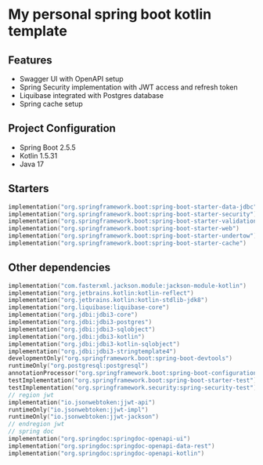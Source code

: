 * My personal spring boot kotlin template
** Features
- Swagger UI with OpenAPI setup
- Spring Security implementation with JWT access and refresh token
- Liquibase integrated with Postgres database
- Spring cache setup
** Project Configuration
- Spring Boot 2.5.5
- Kotlin 1.5.31
- Java 17
** Starters
#+BEGIN_SRC kotlin
    implementation("org.springframework.boot:spring-boot-starter-data-jdbc")
    implementation("org.springframework.boot:spring-boot-starter-security")
    implementation("org.springframework.boot:spring-boot-starter-validation")
    implementation("org.springframework.boot:spring-boot-starter-web")
    implementation("org.springframework.boot:spring-boot-starter-undertow")
    implementation("org.springframework.boot:spring-boot-starter-cache")

#+END_SRC
** Other dependencies
#+BEGIN_SRC kotlin
    implementation("com.fasterxml.jackson.module:jackson-module-kotlin")
    implementation("org.jetbrains.kotlin:kotlin-reflect")
    implementation("org.jetbrains.kotlin:kotlin-stdlib-jdk8")
    implementation("org.liquibase:liquibase-core")
    implementation("org.jdbi:jdbi3-core")
    implementation("org.jdbi:jdbi3-postgres")
    implementation("org.jdbi:jdbi3-sqlobject")
    implementation("org.jdbi:jdbi3-kotlin")
    implementation("org.jdbi:jdbi3-kotlin-sqlobject")
    implementation("org.jdbi:jdbi3-stringtemplate4")
    developmentOnly("org.springframework.boot:spring-boot-devtools")
    runtimeOnly("org.postgresql:postgresql")
    annotationProcessor("org.springframework.boot:spring-boot-configuration-processor")
    testImplementation("org.springframework.boot:spring-boot-starter-test")
    testImplementation("org.springframework.security:spring-security-test")
    // region jwt
    implementation("io.jsonwebtoken:jjwt-api")
    runtimeOnly("io.jsonwebtoken:jjwt-impl")
    runtimeOnly("io.jsonwebtoken:jjwt-jackson")
    // endregion jwt
    // spring doc
    implementation("org.springdoc:springdoc-openapi-ui")
    implementation("org.springdoc:springdoc-openapi-data-rest")
    implementation("org.springdoc:springdoc-openapi-kotlin")

#+END_SRC

